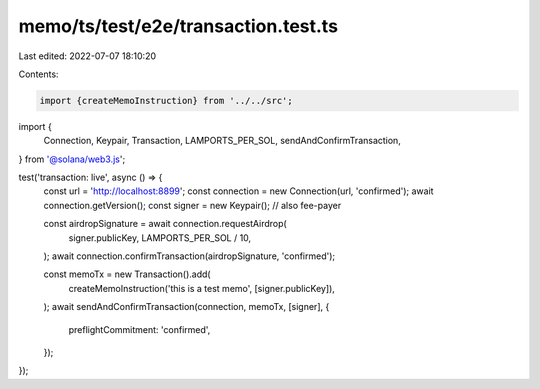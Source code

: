 memo/ts/test/e2e/transaction.test.ts
====================================

Last edited: 2022-07-07 18:10:20

Contents:

.. code-block:: ts

    import {createMemoInstruction} from '../../src';
import {
  Connection,
  Keypair,
  Transaction,
  LAMPORTS_PER_SOL,
  sendAndConfirmTransaction,
} from '@solana/web3.js';

test('transaction: live', async () => {
  const url = 'http://localhost:8899';
  const connection = new Connection(url, 'confirmed');
  await connection.getVersion();
  const signer = new Keypair(); // also fee-payer

  const airdropSignature = await connection.requestAirdrop(
    signer.publicKey,
    LAMPORTS_PER_SOL / 10,
  );
  await connection.confirmTransaction(airdropSignature, 'confirmed');

  const memoTx = new Transaction().add(
    createMemoInstruction('this is a test memo', [signer.publicKey]),
  );
  await sendAndConfirmTransaction(connection, memoTx, [signer], {
    preflightCommitment: 'confirmed',
  });
});


